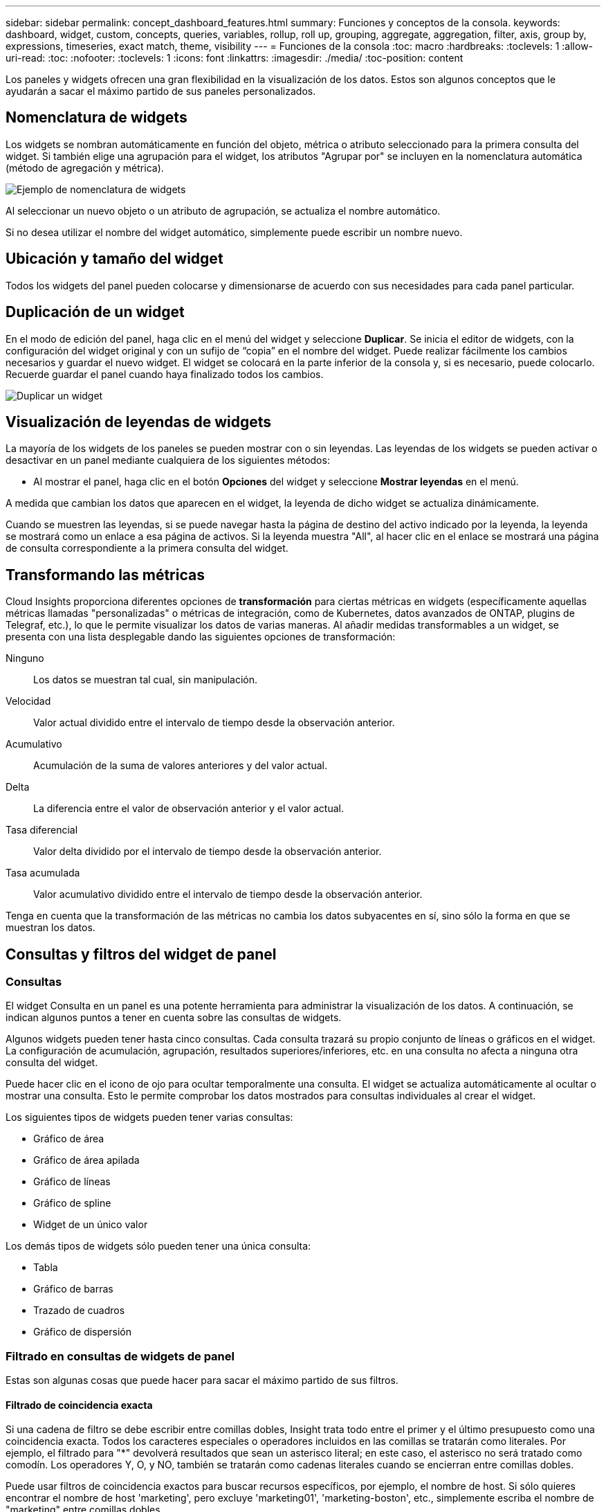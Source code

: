 ---
sidebar: sidebar 
permalink: concept_dashboard_features.html 
summary: Funciones y conceptos de la consola. 
keywords: dashboard, widget, custom, concepts, queries, variables, rollup, roll up, grouping, aggregate, aggregation, filter, axis, group by, expressions, timeseries, exact match, theme, visibility 
---
= Funciones de la consola
:toc: macro
:hardbreaks:
:toclevels: 1
:allow-uri-read: 
:toc: 
:nofooter: 
:toclevels: 1
:icons: font
:linkattrs: 
:imagesdir: ./media/
:toc-position: content


[role="lead"]
Los paneles y widgets ofrecen una gran flexibilidad en la visualización de los datos. Estos son algunos conceptos que le ayudarán a sacar el máximo partido de sus paneles personalizados.


toc::[]


== Nomenclatura de widgets

Los widgets se nombran automáticamente en función del objeto, métrica o atributo seleccionado para la primera consulta del widget. Si también elige una agrupación para el widget, los atributos "Agrupar por" se incluyen en la nomenclatura automática (método de agregación y métrica).

image:WidgetNameExample.png["Ejemplo de nomenclatura de widgets"]

Al seleccionar un nuevo objeto o un atributo de agrupación, se actualiza el nombre automático.

Si no desea utilizar el nombre del widget automático, simplemente puede escribir un nombre nuevo.



== Ubicación y tamaño del widget

Todos los widgets del panel pueden colocarse y dimensionarse de acuerdo con sus necesidades para cada panel particular.



== Duplicación de un widget

En el modo de edición del panel, haga clic en el menú del widget y seleccione *Duplicar*. Se inicia el editor de widgets, con la configuración del widget original y con un sufijo de “copia” en el nombre del widget. Puede realizar fácilmente los cambios necesarios y guardar el nuevo widget. El widget se colocará en la parte inferior de la consola y, si es necesario, puede colocarlo. Recuerde guardar el panel cuando haya finalizado todos los cambios.

image:DuplicateWidget.png["Duplicar un widget"]



== Visualización de leyendas de widgets

La mayoría de los widgets de los paneles se pueden mostrar con o sin leyendas. Las leyendas de los widgets se pueden activar o desactivar en un panel mediante cualquiera de los siguientes métodos:

* Al mostrar el panel, haga clic en el botón *Opciones* del widget y seleccione *Mostrar leyendas* en el menú.


A medida que cambian los datos que aparecen en el widget, la leyenda de dicho widget se actualiza dinámicamente.

Cuando se muestren las leyendas, si se puede navegar hasta la página de destino del activo indicado por la leyenda, la leyenda se mostrará como un enlace a esa página de activos. Si la leyenda muestra "All", al hacer clic en el enlace se mostrará una página de consulta correspondiente a la primera consulta del widget.



== Transformando las métricas

Cloud Insights proporciona diferentes opciones de *transformación* para ciertas métricas en widgets (específicamente aquellas métricas llamadas "personalizadas" o métricas de integración, como de Kubernetes, datos avanzados de ONTAP, plugins de Telegraf, etc.), lo que le permite visualizar los datos de varias maneras. Al añadir medidas transformables a un widget, se presenta con una lista desplegable dando las siguientes opciones de transformación:

Ninguno:: Los datos se muestran tal cual, sin manipulación.
Velocidad:: Valor actual dividido entre el intervalo de tiempo desde la observación anterior.
Acumulativo:: Acumulación de la suma de valores anteriores y del valor actual.
Delta:: La diferencia entre el valor de observación anterior y el valor actual.
Tasa diferencial:: Valor delta dividido por el intervalo de tiempo desde la observación anterior.
Tasa acumulada:: Valor acumulativo dividido entre el intervalo de tiempo desde la observación anterior.


Tenga en cuenta que la transformación de las métricas no cambia los datos subyacentes en sí, sino sólo la forma en que se muestran los datos.



== Consultas y filtros del widget de panel



=== Consultas

El widget Consulta en un panel es una potente herramienta para administrar la visualización de los datos. A continuación, se indican algunos puntos a tener en cuenta sobre las consultas de widgets.

Algunos widgets pueden tener hasta cinco consultas. Cada consulta trazará su propio conjunto de líneas o gráficos en el widget. La configuración de acumulación, agrupación, resultados superiores/inferiores, etc. en una consulta no afecta a ninguna otra consulta del widget.

Puede hacer clic en el icono de ojo para ocultar temporalmente una consulta. El widget se actualiza automáticamente al ocultar o mostrar una consulta. Esto le permite comprobar los datos mostrados para consultas individuales al crear el widget.

Los siguientes tipos de widgets pueden tener varias consultas:

* Gráfico de área
* Gráfico de área apilada
* Gráfico de líneas
* Gráfico de spline
* Widget de un único valor


Los demás tipos de widgets sólo pueden tener una única consulta:

* Tabla
* Gráfico de barras
* Trazado de cuadros
* Gráfico de dispersión




=== Filtrado en consultas de widgets de panel

Estas son algunas cosas que puede hacer para sacar el máximo partido de sus filtros.



==== Filtrado de coincidencia exacta

Si una cadena de filtro se debe escribir entre comillas dobles, Insight trata todo entre el primer y el último presupuesto como una coincidencia exacta. Todos los caracteres especiales o operadores incluidos en las comillas se tratarán como literales. Por ejemplo, el filtrado para "*" devolverá resultados que sean un asterisco literal; en este caso, el asterisco no será tratado como comodín. Los operadores Y, O, y NO, también se tratarán como cadenas literales cuando se encierran entre comillas dobles.

Puede usar filtros de coincidencia exactos para buscar recursos específicos, por ejemplo, el nombre de host. Si sólo quieres encontrar el nombre de host 'marketing', pero excluye 'marketing01', 'marketing-boston', etc., simplemente escriba el nombre de "marketing" entre comillas dobles.



==== Caracteres comodín y expresiones

Cuando esté filtrando valores de texto o lista en consultas o widgets de panel, cuando comience a escribir, se le mostrará la opción de crear un filtro * comodín* basado en el texto actual. Si selecciona esta opción, se devolverán todos los resultados que coincidan con la expresión comodín. También puede crear *expresiones* utilizando NOT o OR, o puede seleccionar la opción "Ninguno" para filtrar los valores nulos en el campo.

image:Type-Ahead-Example-ingest.png["Filtro comodín"]

Los filtros basados en comodines o expresiones (por ejemplo, NO, O bien, "Ninguno", etc.) se muestran en azul oscuro en el campo de filtro. Los elementos seleccionados directamente de la lista se muestran en azul claro.

image:Type-Ahead-Example-Wildcard-DirectSelect.png["Resultados del filtro comodín"]

Tenga en cuenta que el filtrado de comodines y expresiones funciona con texto o listas, pero no con valores numéricos, fechas o valores.



==== Filtrado avanzado de texto con sugerencias de tipo anticipado

Cuando se selecciona un valor o valores para un campo, los otros filtros de esa consulta mostrarán los valores relevantes para ese filtro. Por ejemplo, al establecer un filtro para un objeto específico _Name_, el campo para filtrar para _Model_ sólo mostrará los valores relevantes para ese objeto Name.

Tenga en cuenta que sólo los filtros de texto mostrarán sugerencias de tipo contextual. Fecha, Enum (lista), etc. no mostrará sugerencias de tipo. Dicho esto, _CAN_ establece un filtro en un campo Enum (por ejemplo, lista) y permite filtrar otros campos de texto en contexto. Por ejemplo, al seleccionar un valor en un campo Enum como Centro de datos, otros filtros sólo mostrarán los modelos y nombres de ese centro de datos), pero no viceversa.

El intervalo de tiempo seleccionado también proporcionará contexto para los datos que se muestran en los filtros.



==== Selección de las unidades de filtro

A medida que escribe un valor en un campo de filtro, puede seleccionar las unidades en las que desea mostrar los valores en el gráfico. Por ejemplo, puede filtrar por capacidad sin configurar y elegir mostrar en los GIB por pérdida, o bien seleccionar otro formato, como TIB. Esto resulta útil si tiene una serie de gráficos en el panel que muestran valores en TIB y desea que todos los gráficos muestren valores coherentes.

image:Filter_Unit_Format.png["selección de unidades en un filtro"]



==== Mejoras de filtrado adicionales

Se pueden utilizar los siguientes elementos para afinar más los filtros.

* Un asterisco le permite buscar todo. Por ejemplo:
+
[listing]
----
vol*rhel
----
+
muestra todos los recursos que empiezan con "vol" y terminan con "rhel".

* El signo de interrogación le permite buscar un número específico de caracteres. Por ejemplo:
+
[listing]
----
BOS-PRD??-S12
----
+
Muestra _BOS-PRD12-S12_, _BOS-PRD13-S12_, etc.

* El operador OR permite especificar varias entidades. Por ejemplo:
+
[listing]
----
FAS2240 OR CX600 OR FAS3270
----
+
busca varios modelos de almacenamiento.

* El operador NOT permite excluir el texto de los resultados de búsqueda. Por ejemplo:
+
[listing]
----
NOT EMC*
----
+
Encuentra todo lo que no empieza con "EMC". Puede utilizar

+
[listing]
----
NOT *
----
+
para mostrar campos que no contienen ningún valor.





=== Identificación de objetos devueltos por consultas y filtros

Los objetos devueltos por las consultas y los filtros tienen un aspecto similar al mostrado en la siguiente ilustración. Los objetos con 'etiquetas' asignados son anotaciones mientras que los objetos sin etiquetas son contadores de rendimiento o atributos de objeto.

image:ObjectsReturnedByFilters.png["Objetos devueltos por filtros"]



== Agrupación y agregación



=== Agrupación (Rolling Up)

Los datos que se muestran en un widget se agrupan (a veces denominados "rolled up") de los puntos de datos subyacentes recopilados durante la adquisición. Por ejemplo, si tiene un widget de gráfico de líneas que muestra Storage IOPS a lo largo del tiempo, puede que desee ver una línea independiente para cada uno de sus centros de datos, para una rápida comparación. Puede optar por agrupar estos datos de una de estas formas:

* *Avg*: Muestra cada línea como el _promedio_ de los datos subyacentes.
* *Max*: Muestra cada línea como el _Maximum_ de los datos subyacentes.
* *Min*: Muestra cada línea como el _minimo_ de los datos subyacentes.
* *Suma*: Muestra cada línea como la _suma_ de los datos subyacentes.
* * Count*: Muestra un _count_ de objetos que han informado datos dentro del intervalo de tiempo especificado. Puede elegir la _entire time Window_ según el intervalo de tiempo del panel de control (o el intervalo de tiempo del widget, si está configurado para anular la hora del panel de control) o una _Custom Time Window_ que seleccione.


.Pasos
Para establecer el método de agrupación, haga lo siguiente.

. En la consulta del widget, elija un tipo de activo y una métrica (por ejemplo, _Storage_) y una métrica (por ejemplo, _Performance IOPS total_).
. En *Grupo*, elija un método de recuperación (como _Avg_) y seleccione los atributos o métricas por los que desea recuperar los datos (por ejemplo, _Data Center_).
+
El widget se actualiza automáticamente y muestra los datos de cada uno de los centros de datos.



También puede elegir agrupar _All_ de los datos subyacentes en el gráfico o la tabla. En este caso, obtendrá una única línea para cada consulta del widget, que mostrará la media, mínima, máxima, suma o recuento de la métrica o métricas elegidas para todos los activos subyacentes.

Al hacer clic en la leyenda de cualquier widget cuyos datos están agrupados por "todos", se abre una página de consulta que muestra los resultados de la primera consulta utilizada en el widget.

Si ha establecido un filtro para la consulta, los datos se agrupan en función de los datos filtrados.

Tenga en cuenta que cuando elija agrupar un widget por cualquier campo (por ejemplo, _Model_), deberá filtrar por ese campo para mostrar correctamente los datos de ese campo en el gráfico o en la tabla.



=== Agregación de datos

Puede alinear aún más sus gráficos de series temporales (línea, área, etc.) agregando puntos de datos en cubos de minutos, horas o días antes de que esos datos se enrolen posteriormente por atributos (si se han elegido). Puede elegir agregar puntos de datos según su _Avg, Max, Min o Sum_, o por el punto de datos _Last_ recogido durante el intervalo elegido. Para elegir un método de agregación, haga clic en *más opciones* en la sección de consulta del widget.

Un intervalo pequeño combinado con un intervalo de tiempo largo puede dar como resultado un "intervalo de agregación dio lugar a demasiados puntos de datos". advertencia. Es posible que vea esto si tiene un intervalo pequeño y aumente el lapso de tiempo del panel de control a 7 días. En este caso, Insight aumentará temporalmente el intervalo de agregación hasta que seleccione un intervalo de tiempo menor.

También puede agregar datos en el widget de gráfico de barras y en el widget de valor único.

La mayoría de los contadores de activos se agregan a _Avg_ de forma predeterminada. Algunos contadores agregan a _Max, Min_ o _suma_ de forma predeterminada. Por ejemplo, los errores de puerto se agregan a _suma_ de forma predeterminada, donde el agregado de IOPS de almacenamiento se agrega a _Avg_.



== Mostrando resultados principales/inferiores

En un widget de gráfico, puede mostrar los resultados * Top* o *Bottom* de los datos acumulados y elegir el número de resultados mostrados en la lista desplegable proporcionada. En un widget de tabla, puede ordenar por cualquier columna.



=== Widget de gráfico arriba/abajo

En un widget de gráfico, cuando decide realizar un resumen de datos por un atributo específico, tiene la opción de ver los resultados N superior o N inferior. Tenga en cuenta que no puede elegir los resultados superior o inferior al elegir los atributos _All_ ROLLUP.

Puede elegir los resultados que desea mostrar eligiendo *Superior* o *inferior* en el campo *Mostrar* de la consulta y seleccionando un valor de la lista proporcionada.



=== El widget de tabla muestra las entradas

En un widget de tabla, puede seleccionar el número de resultados que se muestran en los resultados de la tabla. No se le da la opción de elegir los resultados superiores o inferiores porque la tabla permite ordenar el sentido ascendente o descendente por cualquier columna bajo demanda.

Puede elegir el número de resultados que se mostrarán en la tabla del panel seleccionando un valor en el campo *Mostrar entradas* de la consulta.



== Agrupación en widget de tabla

Los datos de un widget de tabla se pueden agrupar por cualquier atributo disponible, lo que permite ver una descripción general de los datos y profundizar en ellos para obtener más detalles. Las métricas de la tabla se reforman para facilitar la visualización en cada fila contraída.

Los widgets de tabla permiten agrupar los datos en función de los atributos establecidos. Por ejemplo, puede que desee que la tabla muestre el número total de IOPS de almacenamiento agrupadas por los centros de datos en los que residen esos almacenamientos. También puede ser conveniente mostrar una tabla de máquinas virtuales agrupadas según el hipervisor que les aloja. En la lista, puede expandir cada grupo para ver los activos de ese grupo.

La agrupación sólo está disponible en el tipo de widget Tabla.



=== Ejemplo de agrupación (con resumen explicado)

Los widgets de tabla permiten agrupar los datos para facilitar la visualización.

En este ejemplo, crearemos un widget de tabla en el que se muestren todas las máquinas virtuales agrupadas por centro de datos.

.Pasos
. Cree o abra un panel y añada un widget *Tabla*.
. Seleccione _Virtual Machine_ como tipo de activo para este widget.
. Haga clic en el selector de columnas y elija _Hypervisor name_ y _IOPS - total_.
+
Esas columnas se muestran ahora en la tabla.

. Ignoremos cualquier máquina virtual sin IOPS, e incluya solo máquinas virtuales que tengan un IOPS total superior a 1. Haga clic en el botón *filtro por* *[+]* y seleccione _IOPS - total_. Haga clic en _any_ y, en el campo *de*, escriba *1*. Deje el campo *a* vacío. Pulse Intro o haga clic en el campo de filtro para aplicar el filtro.
+
En la tabla ahora se muestran todas las máquinas virtuales con un IOPS total mayor o igual que 1. Observe que no hay agrupación en la tabla. Se muestran todas las máquinas virtuales.

. Haga clic en el botón *Agrupar por [+]*.
+
Puede agrupar por cualquier atributo o anotación que se muestre. Elija _All_ para mostrar todas las VM de un solo grupo.

+
Cualquier encabezado de columna para una métrica de rendimiento muestra un menú de "tres puntos" que contiene una opción * Roll up*. El método de recuperación predeterminado es _Avg_. Esto significa que el número mostrado para el grupo es la media de todas las IOPS totales notificadas para cada máquina virtual dentro del grupo. Puede optar por subir esta columna por _Avg, suma, Min_ o _Max_. Cualquier columna que muestre que contenga métricas de rendimiento se puede implementar de forma individual.

+
image:TableRollUp.png["Roll Up"]

. Haga clic en _All_ y seleccione _Hypervisor name_.
+
La lista de máquinas virtuales ahora se agrupa por hipervisor. Puede expandir cada hipervisor para ver las máquinas virtuales alojadas en él.

. Haga clic en *Guardar* para guardar la tabla en el panel de control. Puede cambiar el tamaño del widget o moverlo según lo desee.
. Haga clic en *Guardar* para guardar el panel.




=== Despliegue de datos de rendimiento

Si incluye una columna para los datos de rendimiento (por ejemplo, _IOPS - total_) en un widget de tabla, cuando elija agrupar los datos, podrá elegir un método de despliegue para esa columna. El método de despliegue predeterminado es mostrar el promedio (_avg_) de los datos subyacentes en la fila de grupo. También puede elegir mostrar la suma, el mínimo o el máximo de los datos.



== Selector de rango de tiempo del panel de control

Puede seleccionar el intervalo de tiempo de los datos del panel. En los widgets del panel sólo se mostrarán los datos relevantes para el intervalo de tiempo seleccionado. Puede seleccionar entre los siguientes intervalos de tiempo:

* Últimos 15 minutos
* Últimos 30 minutos
* Últimos 60 minutos
* Últimas 2 horas
* Últimas 3 horas (este es el valor predeterminado)
* Últimas 6 horas
* Últimas 12 horas
* Últimas 24 horas
* Últimos 2 días
* Últimos 3 días
* Últimos 7 días
* Últimos 30 días
* Intervalo de tiempo personalizado
+
El intervalo de tiempo personalizado le permite seleccionar hasta 31 días consecutivos. También puede establecer la hora de inicio y la hora de finalización del día para este intervalo. La hora de inicio predeterminada es 12:00 AM del primer día seleccionado y la hora de finalización predeterminada es 11:59 PM del último día seleccionado. Al hacer clic en *aplicar* se aplicará el intervalo de tiempo personalizado al panel de control.





== Anulación de la hora del panel en widgets individuales

Puede anular el ajuste del intervalo de tiempo del panel principal en widgets individuales. Estos widgets mostrarán los datos en función del marco de tiempo establecido, no del marco de tiempo del panel de control.

Para anular la hora del panel de instrumentos y forzar que un widget utilice su propio intervalo de tiempo, en el modo de edición del widget, defina *Omitir hora del panel* en *Activado* (marque la casilla) y seleccione un intervalo de tiempo para el widget. *Guardar* el widget en el panel.

El widget mostrará sus datos en función del intervalo de tiempo establecido, independientemente del periodo de tiempo seleccionado en el propio panel.

El intervalo de tiempo establecido para un widget no afectará a ningún otro widget del panel.



== Eje primario y secundario

Las diferentes métricas utilizan diferentes unidades de medida para los datos que informan en un gráfico. Por ejemplo, al observar las IOPS, la unidad de medida es el número de operaciones de I/o por segundo de tiempo (IO/s), mientras que la latencia es únicamente una medida de tiempo (milisegundos, microsegundos, segundos, etc.). Al introducir ambas métricas en un único gráfico de línea mediante un único conjunto de valores para el eje y, los números de latencia (normalmente, unos pocos milisegundos) se registran en la misma escala con las IOPS (normalmente, la numeración es de miles) y la línea de latencia se pierde a esa escala.

Pero es posible trazar ambos conjuntos de datos en un único gráfico significativo, estableciendo una unidad de medida en el eje y primario (lado izquierdo) y la otra unidad de medida en el eje y secundario (lado derecho). Cada métrica se registra a su propia escala.

.Pasos
En este ejemplo se ilustra el concepto de ejes primario y secundario en un widget de gráfico.

. Cree o abra un panel. Agregue al panel un gráfico de líneas, un gráfico de spline, un gráfico de área o un widget de gráfico de área apilado.
. Seleccione un tipo de activo (por ejemplo, _Storage_) y elija _IOPS - total_ para su primera métrica. Configure los filtros que desee y elija un método de despliegue si lo desea.
+
La línea IOPS se muestra en el gráfico, con su escala mostrada a la izquierda.

. Haga clic en *[+Query]* para agregar una segunda línea al gráfico. En esta línea, elija _Latency - total_ para la métrica.
+
Observe que la línea se muestra plana en la parte inferior del gráfico. Esto se debe a que se está dibujando _a la misma escala_ que la línea IOPS.

. En la consulta latencia, seleccione *eje y: Secundario*.
+
La línea latencia se dibuja ahora a su propia escala, que se muestra en el lado derecho del gráfico.



image::SecondaryAxisExplained.png[Ejemplo de eje secundario]



== Expresiones en widgets

En un panel, cualquier widget de serie temporal (línea, spline, área, área apilada), valor único, O Widget de trocha le permite crear expresiones a partir de las métricas que elija y mostrar el resultado de esas expresiones en un único gráfico. Los ejemplos siguientes utilizan expresiones para resolver problemas específicos. En el primer ejemplo, queremos mostrar IOPS de lectura como un porcentaje de IOPS total para todos los activos de almacenamiento de nuestro entorno. El segundo ejemplo proporciona visibilidad de las IOPS del "sistema" o "sobrecarga" que se producen en su entorno: Las IOPS que no se leen ni escriben directamente.

Puede utilizar variables en expresiones (por ejemplo, _$Var1 * 100_)



=== Ejemplo de expresiones: Porcentaje de IOPS de lectura

En este ejemplo, queremos mostrar IOPS de lectura como un porcentaje de IOPS total. Puede pensar en esto como la siguiente fórmula:

 Read Percentage = (Read IOPS / Total IOPS) x 100
Estos datos se pueden mostrar en un gráfico de líneas del panel. Para ello, siga estos pasos:

.Pasos
. Cree un nuevo panel o abra un panel existente en modo de edición.
. Añada un widget a la consola. Seleccione *Área gráfica*.
+
El widget se abre en el modo de edición. De forma predeterminada, se muestra una consulta que muestra _IOPS - total_ para activos _Storage_. Si lo desea, seleccione un tipo de activo diferente.

. Haga clic en el enlace *convertir en expresión* de la derecha.
+
La consulta actual se convierte al modo expresión. Observe que no puede cambiar el tipo de activo mientras está en modo expresión. Mientras se encuentra en el modo expresión, el vínculo cambia a *revertir a Consulta*. Haga clic en esta opción si desea volver al modo de consulta en cualquier momento. Tenga en cuenta que el cambio entre modos restablecerá los campos a sus valores predeterminados.

+
Por ahora, permanezca en modo expresión.

. La métrica *IOPS - total* se encuentra ahora en el campo de variable alfabética "*a*". En el campo de la variable "*b*", haga clic en *Seleccionar* y elija *IOPS - Leer*.
+
Puede agregar hasta un total de cinco variables alfabéticas para la expresión haciendo clic en el botón + que sigue a los campos de la variable. Para nuestro ejemplo de porcentaje de lectura, sólo necesitamos el total de IOPS ("*a*") y el Read IOPS ("*b*").

. En el campo *expresión*, utilice las letras correspondientes a cada variable para crear la expresión. Sabemos que Read Percentage = (Read IOPS / total IOPS) x 100, por lo que escribimos esta expresión como:
+
 (b / a) * 100
. El campo *etiqueta* identifica la expresión. Cambie la etiqueta a "Porcentaje de lectura", o algo igualmente significativo para usted.
. Cambie el campo *unidades* a "%" o "Porcentaje".
+
El gráfico muestra el porcentaje de lectura de IOPS con el tiempo para los dispositivos de almacenamiento seleccionados. Si lo desea, puede establecer un filtro o elegir un método de acumulación diferente. Tenga en cuenta que si selecciona suma como método ROLLUP, todos los valores porcentuales se agregan juntos, lo que puede llegar a ser superior al 100%.

. Haga clic en *Guardar* para guardar el gráfico en el panel de control.
+
También puede utilizar expresiones en los widgets de gráfico de línea, gráfico de spline o de área apilada.





=== Ejemplo de expresiones: I/o "System"

Ejemplo 2: Entre las métricas recogidas de orígenes de datos se leen, escriben y totales IOPS. Sin embargo, el número total de IOPS que informa un origen de datos a veces incluye IOPS "sistema", que son aquellas operaciones de I/o que no son parte directa de la lectura o escritura de datos. Este E/S del sistema también puede considerarse como "sobrecarga" de I/o, necesaria para un funcionamiento correcto del sistema pero no está directamente relacionado con las operaciones de datos.

Para mostrar estas operaciones de I/o del sistema, puede restar IOPS de lectura y escritura a las IOPS totales de la adquisición informada. La fórmula podría tener el siguiente aspecto:

 System IOPS = Total IOPS - (Read IOPS + Write IOPS)
Estos datos se pueden mostrar entonces en un gráfico de línea del panel de control. Para ello, siga estos pasos:

.Pasos
. Cree un nuevo panel o abra un panel existente en modo de edición.
. Añada un widget a la consola. Seleccione *Diagrama de línea*.
+
El widget se abre en el modo de edición. De forma predeterminada, se muestra una consulta que muestra _IOPS - total_ para activos _Storage_. Si lo desea, seleccione un tipo de activo diferente.

. En el campo *Roll Up*, elija _suma_ por _All_.
+
El gráfico muestra una línea que muestra la suma del total de IOPS.

. Haga clic en el icono _Duplicar esta consulta_ image:DuplicateQueryIcon.png["Consulta DUPLICAT"] para crear una copia de la consulta.
+
Se agrega un duplicado de la consulta debajo del original.

. En la segunda consulta, haga clic en el botón *convertir a expresión*.
+
La consulta actual se convierte al modo expresión. Haga clic en *revertir a consulta* si desea volver al modo de consulta en cualquier momento. Tenga en cuenta que el cambio entre modos restablecerá los campos a sus valores predeterminados.

+
Por ahora, permanezca en modo expresión.

. La métrica _IOPS - total_ se encuentra ahora en el campo de variable alfabética "*a*". Haga clic en _IOPS - total_ y cámbielo a _IOPS - Read_.
. En el campo de la variable "*b*", haga clic en *Seleccionar* y elija _IOPS - escribir_.
. En el campo *expresión*, utilice las letras correspondientes a cada variable para crear la expresión. Escribimos nuestra expresión simplemente como:
+
 a + b
+
En la sección pantalla, elija *Área de gráfico* para esta expresión.

. El campo *etiqueta* identifica la expresión. Cambie la etiqueta a "System IOPS" o algo igualmente significativo para usted.
+
El gráfico muestra el número total de IOPS como un gráfico de líneas, con un gráfico de área donde se muestra la combinación de IOPS de lectura y escritura a continuación. La brecha entre los dos muestra las IOPS que no están relacionadas directamente con las operaciones de lectura o escritura de datos. Estos son los IOPS de "sistema".

. Haga clic en *Guardar* para guardar el gráfico en el panel de control.


Para utilizar una variable en una expresión, simplemente escriba el nombre de la variable, por ejemplo, _$var1 * 100_. Sólo se pueden utilizar variables numéricas en expresiones.



== Variables

Las variables permiten cambiar los datos que aparecen en algunos o todos los widgets de un panel de control a la vez. Al establecer uno o varios widgets para usar una variable común, los cambios realizados en un lugar provocan que los datos que aparecen en cada widget se actualicen automáticamente.

Las variables de panel vienen en varios tipos, se pueden utilizar en diferentes campos y deben seguir las reglas para la nomenclatura. Estos conceptos se explican aquí.



==== Tipos de variables

Una variable puede ser uno de los siguientes tipos:

* *Atributo*: Utilice los atributos o métricas de un objeto para filtrar
* *Anotación*: Utilizar una predefinida link:task_defining_annotations.html["Anotación"] para filtrar los datos del widget.
* *Texto*: Cadena alfanumérica.
* *Numérico*: Un valor numérico. Lo puede utilizar por sí mismo, o como un valor "desde" o "hasta", en función del campo del widget.
* *Boolean*: Se usa para campos con valores de True/False, Yes/no, etc. Para la variable booleana, las opciones son Sí, no, ninguna, ninguna.
* *Fecha*: Valor de fecha. Utilícelo como valor "desde" o "hasta", en función de la configuración del widget.


image:Variables_Drop_Down_Showing_Annotations.png["Tipos de variables"]



==== Variables de atributo

La selección de una variable de tipo de atributo permite filtrar los datos del widget que contienen el valor o valores de atributo especificados. El ejemplo siguiente muestra un widget de línea que muestra tendencias de memoria libre para los nodos del agente. Hemos creado una variable para las IP de nodo de agente, que actualmente está establecida para mostrar todas las IP:

image:Variables_Node_Example_Before_Variable_Applied.png["Nodos de agente antes del filtro de variable"]

Pero si desea ver temporalmente solo nodos en subredes individuales en su entorno, puede establecer o cambiar la variable a una IP o IP de nodo de agente específica. Aquí sólo estamos viendo los nodos de la subred "123":

image:Variables_Node_Example_After_Variable_Applied.png["Nodos de agente tras filtro variable"]

También puede establecer una variable para filtrar objetos _all_ con un atributo determinado independientemente del tipo de objeto, por ejemplo, objetos con un atributo de "proveedor", especificando _*.Vendor_ en el campo variable. No es necesario escribir "*."; Cloud Insights le proporcionará esta opción si selecciona la opción comodín.

image:Variables_Attribute_Vendor_Example.png["Variable de atributo para el proveedor"]

Cuando lista desplegable de opciones para el valor de variable, los resultados se filtran de modo que solo aparezcan los proveedores disponibles en función de los objetos de la consola.

image:Variables_Attribute_Vendor_Filtered_List.png["Variable de atributo que muestra sólo los proveedores disponibles"]

Si edita un widget en el panel donde el filtro de atributos es relevante (es decir, los objetos del widget contienen cualquier atributo _*.Vendor_), le indica que el filtro de atributos se aplica automáticamente.

image:Variables_Attribute_inWidgetQuery.png["La variable de atributo se aplica automáticamente"]

Aplicar variables es tan fácil como cambiar los datos de atributos de su elección.



==== Variables de anotación

Al seleccionar una variable de anotación, se pueden filtrar los objetos asociados con esa anotación, por ejemplo, los que pertenecen al mismo centro de datos.

image:Variables_Annotation_Filtering.png["Filtrado de anotaciones con variable"]



==== Texto, número, Fecha o variable booleana

Puede crear variables genéricas que no estén asociadas con un atributo determinado seleccionando un tipo de variable de _Text_, _Number_, _Boolean_ o _Date_. Una vez creada la variable, puede seleccionarla en un campo de filtro de widget. Al configurar un filtro en un widget, además de valores específicos que puede seleccionar para el filtro, las variables que se hayan creado para el panel se muestran en la lista, que se agrupan en la sección "variables" del menú desplegable y tienen nombres que comienzan por "$". La elección de una variable en este filtro le permitirá buscar los valores que introduzca en el campo de variable del propio panel. Cualquier widget que utilice esa variable en un filtro se actualizará dinámicamente.

image:Variables_in_a_Widget_Filter.png["Selección de una variable en un widget"]



==== Ámbito de filtro variable

Al agregar una variable de anotación o atributo al panel, la variable se puede aplicar a los widgets _All_ del panel, lo que significa que todos los widgets del panel mostrarán los resultados filtrados según el valor establecido en la variable.

image:Variables_Automatic_Filter_Button.png["Filtro automático"]

Tenga en cuenta que sólo las variables de atributo y anotación se pueden filtrar automáticamente de este modo. Las variables sin anotación o atributo no se pueden filtrar automáticamente. Cada uno de los widgets debe configurarse para utilizar variables de estos tipos.

Para desactivar el filtrado automático de forma que la variable sólo se aplique a los widgets en los que haya definido específicamente, haga clic en el control deslizante "Filtrar automáticamente" para deshabilitarla.

Para establecer una variable en un widget individual, abra el widget en modo de edición y seleccione la anotación o atributo específico en el campo _Filter by_. Con una variable de anotación, puede seleccionar uno o varios valores específicos, o seleccionar el nombre de variable (indicado por el "$" inicial) para permitir escribir en la variable en el nivel del panel. Lo mismo se aplica a las variables de atributo. Sólo los widgets para los que establezca la variable mostrarán los resultados filtrados.

Para utilizar una variable en una expresión, simplemente escriba el nombre de la variable como parte de la expresión, por ejemplo, _$var1 * 100_. Sólo se pueden utilizar variables numéricos en expresiones. No puede utilizar anotaciones numéricas o variables de atributos en expresiones.



==== Nomenclatura de variables

Nombres de variables:

* Debe incluir sólo las letras a-z, los dígitos 0-9, punto (.), subrayado (_) y espacio ( ).
* No puede tener más de 20 caracteres.
* Son sensibles a mayúsculas y minúsculas: $CityName y $cityname son variables diferentes.
* No puede ser el mismo que un nombre de variable existente.
* No puede estar vacío.




== Formatear widgets de trocha

Los widgets de indicador sólido y viñeta permiten establecer umbrales para los niveles _Warning_ y/o _Critical_, proporcionando una representación clara de los datos que especifique.

image:Gauge Widget Formatting.png["Ajustes de formato para el widget de indicador"]

Para establecer el formato de estos widgets, siga estos pasos:

. Elija si desea resaltar valores superiores a (>) o inferiores a (<) los umbrales. En este ejemplo, destacaremos valores superiores a (>) los niveles de umbral.
. Elija un valor para el umbral "Advertencia". Cuando el widget muestra valores superiores a este nivel, muestra el indicador en naranja.
. Elija un valor para el umbral "crítico". Los valores superiores a este nivel harán que el indicador se muestre en rojo.


Opcionalmente, puede elegir un valor mínimo y máximo para el indicador. Los valores por debajo del mínimo no mostrarán el indicador. Los valores por encima del máximo mostrarán un indicador completo. Si no elige valores mínimos o máximos, el widget selecciona min y max óptimos según el valor del widget.

image:Gauge-Solid.png["Galga sólida/tradicional, anchura=374"]
image:Gauge-Bullet.png["Calibre de viñeta, ancho=374"]



== Formateo del widget de un único valor

En el widget valor único, además de establecer los umbrales de advertencia (naranja) y crítico (rojo), puede elegir que los valores "en rango" (por debajo del nivel de advertencia) se muestren con fondo verde o blanco.

image:Single-Value Widgets.png["Widget de un solo valor con y sin formato"]

Al hacer clic en el vínculo de un widget de un único valor o de un widget de indicador, se mostrará una página de consulta correspondiente a la primera consulta del widget.



== Selección de la Unidad para mostrar datos

La mayoría de los widgets de un panel permiten especificar las unidades en las que se muestran los valores, por ejemplo, _megabytes_, _miles_, _Porcentaje_, _milisegundos (ms)_, etc. En muchos casos, Cloud Insights conoce el mejor formato para los datos que se van a adquirir. En los casos en los que no se conoce el mejor formato, puede definir el formato que desee.

En el siguiente ejemplo del gráfico de líneas, se sabe que los datos seleccionados para el widget están en _bytes_ (la unidad de datos IEC básica: Consulte la tabla siguiente), de modo que la unidad base se selecciona automáticamente como 'byte (B)'. Sin embargo, los valores de los datos son lo suficientemente grandes como para que se presenten como gibibytes (GIB), por lo que Cloud Insights formatea automáticamente los valores como GIB. El eje y del gráfico muestra "GIB" como unidad de visualización y todos los valores se muestran en términos de dicha unidad.

image:used_memory_in_bytes.png["Byte de la unidad base mostrado en Gigabytes,width=640"]

Si desea mostrar el gráfico en una unidad diferente, puede elegir otro formato en el que mostrar los valores. Dado que la unidad base de este ejemplo es _byte_, puede elegir entre los formatos "basados en bytes" compatibles: Bit (b), byte (B), kibibyte (KiB), mebibyte (MIB), gibibyte (GIB). La etiqueta y los valores del eje y cambian según el formato que elija.

image:used_memory_in_bytes_gb.png["Selección de una unidad de visualización,width=640"]

En los casos en que no se conoce la unidad base, puede asignar una unidad desde entre la link:#available-units["unidades disponibles"], o escriba el suyo propio. Una vez que asigne una unidad base, podrá seleccionar esta opción para mostrar los datos en uno de los formatos compatibles adecuados.

image:bits_per_second.png["Seleccione su propia unidad base,width=320"]

Para borrar la configuración y volver a iniciar, haga clic en *Restablecer valores predeterminados*.



=== Una palabra sobre el formato automático

La mayoría de las métricas son notificadas por los recopiladores de datos de la unidad más pequeña, por ejemplo, como un número entero, como 1,234,567,890 bytes. De forma predeterminada, Cloud Insights formateará automáticamente el valor de la pantalla más legible. Por ejemplo, un valor de datos de 1,234,567,890 bytes se formatearía automáticamente a 1.23 _gibibytes_. Puede elegir mostrarla en otro formato, como _mebibytes_. El valor se mostrará en consecuencia.


NOTE: Cloud Insights utiliza estándares de denominación de números en inglés americanos. Los "mil millones" americanos equivalen a "mil millones".



=== Widgets con varias consultas

Si tiene un widget de serie temporal (es decir, línea, spline, área, área apilada) que tiene dos consultas en las que se traza el eje y primario, la unidad base no se muestra en la parte superior del eje Y. Sin embargo, si el widget tiene una consulta en el eje y primario y una consulta en el eje y secundario, se muestran las unidades base de cada una de ellas.

image:UnitsOnPrimaryAnd SecondaryYAxis.png["Unidades en ambos ejes Y."]

Si el widget tiene tres o más consultas, las unidades base no se muestran en el eje Y.



=== Unidades disponibles

La siguiente tabla muestra todas las unidades disponibles por categoría.

|===


| *Categoría* | *Unidades* 


| Moneda | centavo dólar 


| Datos (IEC) | byte de bit kibibyte mebibyte de gibibyte tebibyte de pebibyte exbibyte 


| Fecha de referencia (IEC) | bit/s byte/s kibibyte/s mebibyte/s gibibyte/s tebibyte/s pebibyte/s. 


| Datos (métrico) | kilobytes megabyte terabyte de terabyte de petabyte 


| Fecha de referencia (métrico) | kilobit/s megabyte/s gigabyte/s terabyte/s, petabyte/s, exabyte/s. 


| IEC | el kibi mebi gibi tebi pebi exbi 


| Decimal | miles de millones de millones de billion trillón 


| Porcentaje | porcentaje 


| Tiempo | nanosegundo microsegundo milisegundos segundo minuto hora 


| Temperatura | celsius fahrenheit 


| Frecuencia | hertz kilohertz megahertz gigahercios 


| CPU | micronúcleos nanocores núcleos milimetros kilonúcleos megacoros gigaflores teracores petacoros exacores 


| Rendimiento | Operaciones de I/o por segundo operaciones/s solicitudes/s lecturas/s escrituras/s operaciones/s mín. De lecturas/escrituras mín./min 
|===


== Modo TV y auto-refrescamiento

Los datos de los widgets de los paneles y las páginas de inicio de activos se actualizan automáticamente según un intervalo de actualización determinado por el intervalo de tiempo del panel seleccionado (o intervalo de tiempo del widget, si está configurado para anular la hora del panel). El intervalo de actualización se basa en si el widget es una serie de tiempo (línea, spline, área, gráfico de área apilado) o no una serie de tiempo (todos los demás gráficos).

|===


| Intervalo de tiempo del panel de control | Intervalo de actualización de serie temporal | Intervalo de actualización sin serie temporal 


| Últimos 15 minutos | 10 segundos | 1 minuto 


| Últimos 30 minutos | 15 segundos | 1 minuto 


| Últimos 60 minutos | 15 segundos | 1 minuto 


| Últimas 2 horas | 30 segundos | 5 minutos 


| Últimas 3 horas | 30 segundos | 5 minutos 


| Últimas 6 horas | 1 minuto | 5 minutos 


| Últimas 12 horas | 5 minutos | 10 minutos 


| Últimas 24 horas | 5 minutos | 10 minutos 


| Últimos 2 días | 10 minutos | 10 minutos 


| Últimos 3 días | 15 minutos | 15 minutos 


| Últimos 7 días | 1 hora | 1 hora 


| Últimos 30 días | 2 horas | 2 horas 
|===
Cada widget muestra su intervalo de actualización automática en la esquina superior derecha del widget.

La actualización automática no está disponible para el intervalo de tiempo personalizado del panel.

Cuando se combina con *modo TV*, la actualización automática permite la visualización casi en tiempo real de los datos en un panel o página de activos. El modo TV proporciona una visualización desembragada; el menú de navegación está oculto, proporcionando más propiedades de pantalla para la visualización de datos, al igual que el botón Editar. El modo TV ignora los tiempos de espera habituales de Cloud Insights, dejando la pantalla en directo hasta que se cierra la sesión de forma manual o automática mediante protocolos de seguridad de autorización.


NOTE: Dado que Cloud Central de NetApp tiene su propio tiempo de espera de inicio de sesión de usuario de 7 días, Cloud Insights también debe cerrar la sesión con ese evento. Simplemente puede iniciar sesión de nuevo y el panel seguirá mostrándose.

* Para activar el modo TV, haga clic en image:ActivateTVMode.png["Modo TV"] botón.
* Para desactivar el modo TV, haga clic en el botón *salir* de la parte superior izquierda de la pantalla. image:ExitTVMode.png["Botón salir"]


Puede suspender temporalmente la actualización automática haciendo clic en el botón Pausa en la esquina superior derecha. Durante la pausa, el campo intervalo de tiempo del panel mostrará el intervalo de tiempo activo de los datos en pausa. Los datos aún se adquieren y se actualizan mientras la actualización automática está en pausa. Haga clic en el botón Reanudar para continuar con la actualización automática de los datos.

image:AutoRefreshPaused.png["Actualización automática pausada"]



== Grupos de consolas

La agrupación permite ver y gestionar paneles relacionados. Por ejemplo, puede tener un grupo de consola dedicado al almacenamiento de su entorno. Los grupos de paneles se gestionan en la página *Paneles > Mostrar todos los paneles*.

image:DashboardGroupNoPin.png["Agrupación de tablero de a bordo"]

De forma predeterminada, se muestran dos grupos:

* *Todos los paneles* muestran todos los paneles que se han creado, independientemente del propietario.
* *Mis paneles* sólo muestra los paneles creados por el usuario actual.


El número de paneles incluidos en cada grupo se muestra junto al nombre del grupo.

Para crear un grupo nuevo, haga clic en el botón *"+" Crear nuevo grupo de paneles*. Introduzca un nombre para el grupo y haga clic en *Crear grupo*. Se crea un grupo vacío con ese nombre.

Para agregar paneles al grupo, haga clic en el grupo _All Dashboards_ para mostrar todos los paneles de control en su entorno, de haga clic en _My Dashboards_ si sólo desea ver los paneles que posee y realice una de las siguientes acciones:

* Para agregar un único panel, haga clic en el menú situado a la derecha del panel y seleccione _Add to Group_.
* Para agregar varios paneles a un grupo, selecciónelos haciendo clic en la casilla de verificación situada junto a cada panel y, a continuación, haga clic en el botón *acciones masivas* y seleccione _Add to Group_.


Elimine los paneles del grupo actual de la misma manera seleccionando _Remove from Group_. No puede quitar paneles del grupo _All Dashboards_ ni _My Dashboards_ .


NOTE: Al quitar un panel de un grupo, no se elimina el panel de Cloud Insights. Para eliminar completamente un panel, seleccione el panel y haga clic en _Delete_. Esto lo elimina de cualquier grupo al que pertenecía y ya no está disponible para ningún usuario.



== Cree un pin en los paneles favoritos

Puede gestionar aún más los paneles mediante la fijación de sus favoritos en la parte superior de la lista del panel de control. Para fijar un panel, simplemente haga clic en el botón de huella digital que aparece al pasar el ratón sobre un panel de cualquier lista.

El pin/unpin del panel es una preferencia de usuario individual e independiente del grupo (o grupos) al que pertenece el panel.

image:DashboardPin.png["Paneles fijados"]



== Tema oscuro

Puede elegir mostrar Cloud Insights utilizando un tema claro (el predeterminado), que muestra la mayoría de las pantallas con un fondo claro con texto oscuro o un tema oscuro que muestra la mayoría de las pantallas con un fondo oscuro con texto claro.

Para cambiar entre temas claros y oscuros, haga clic en el botón de nombre de usuario de la esquina superior derecha de la pantalla y elija el tema que desee.

image:DarkThemeSwitch.png["Cambiar entre temas claros y oscuros"]

Vista de panel de temas oscuros:image:DarkThemeDashboardExample.png["Ejemplo de panel de temas oscuros"]

Vista de panel de temas ligeros:image:LightThemeDashboardExample.png["Ejemplo de panel de temas de luz"]


NOTE: Algunas áreas de la pantalla, como ciertos gráficos del widget, todavía muestran fondos claros incluso mientras se visualizan en temas oscuros.



== Interpolación de gráfico de líneas

Los diferentes recopiladores de datos a menudo sondean sus datos a intervalos diferentes. Por ejemplo, el recopilador de datos A puede sondear cada 15 minutos mientras que el recopilador de datos B sondea cada cinco minutos. Cuando un widget de gráfico de líneas (también gráficos de spline, área y área apilada) está agregando estos datos de varios recopiladores de datos en una sola línea (por ejemplo, cuando el widget se agrupa por "todos"), Y actualizando la línea cada cinco minutos, los datos del colector B se pueden mostrar con precisión mientras que los datos del colector A pueden tener huecos, afectando así al agregado hasta que el colector vuelva a sondear.

Para aliviar esto, Cloud Insights interpola los datos al agregar, utilizando los puntos de datos circundantes para tomar una "mejor conjetura" en los datos hasta que los recopiladores de datos sondean de nuevo. Siempre puede ver los datos de objetos de cada recopilador de datos individualmente ajustando la agrupación del widget.
